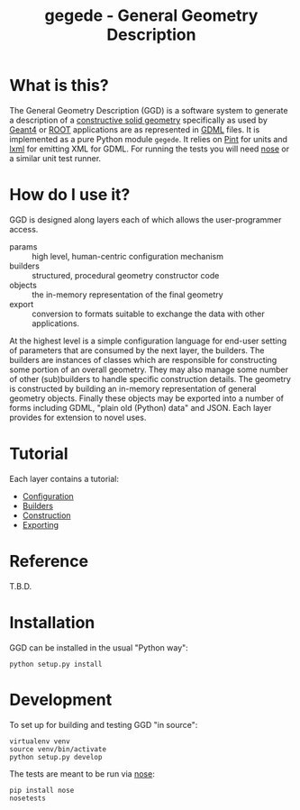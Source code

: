 #+TITLE: gegede - General Geometry Description

* What is this?

The General Geometry Description (GGD) is a software system to generate a description of a [[http://en.wikipedia.org/wiki/Constructive_solid_geometry][constructive solid geometry]] specifically as used by [[http://geant4.web.cern.ch/geant4/G4UsersDocuments/UsersGuides/ForApplicationDeveloper/html/Detector/geometry.html][Geant4]] or [[http://root.cern.ch/root/html534/guides/users-guide/Geometry.html][ROOT]] applications are as represented in [[http://cern.ch/gdml][GDML]] files.  It is implemented as a pure Python module =gegede=.  It relies on [[https://github.com/hgrecco/pint][Pint]] for units and [[http://lxml.de/][lxml]] for emitting XML for GDML.  For running the tests you will need [[https://nose.readthedocs.org][nose]] or a similar unit test runner.

* How do I use it?

GGD is designed along layers each of which allows the user-programmer access.

#+BEGIN_SRC dot :cmd dot :cmdline -Tpng :file highlevel.png :exports results 
  digraph "highlevel" {
    rankdir=LR;
    params -> builders;
    builders -> objects;
    objects -> export;
  }
#+END_SRC

#+RESULTS:
[[file:highlevel.png]]

- params :: high level, human-centric configuration mechanism
- builders :: structured, procedural geometry constructor code 
- objects :: the in-memory representation of the final geometry
- export :: conversion to formats suitable to exchange the data with other applications.

At the highest level is a simple configuration language for end-user setting of parameters that are consumed by the next layer, the builders.  The builders are instances of classes which are responsible for constructing some portion of an overall geometry.  They may also manage some number of other (sub)builders to handle specific construction details.  The geometry is constructed by building an in-memory representation of general geometry objects.  Finally these objects may be exported into a number of forms including GDML, "plain old (Python) data" and JSON.  Each layer provides for extension to novel uses.

* Tutorial

Each layer contains a tutorial:

- [[./doc/configuration.org][Configuration]]
- [[./doc/builders.org][Builders]]
- [[./doc/construction.org][Construction]]
- [[./doc/exporting.org][Exporting]]

* Reference

T.B.D.

* Installation

GGD can be installed in the usual "Python way":

#+BEGIN_EXAMPLE
  python setup.py install
#+END_EXAMPLE

* Development

To set up for building and testing GGD "in source":

#+BEGIN_EXAMPLE
  virtualenv venv
  source venv/bin/activate
  python setup.py develop
#+END_EXAMPLE

The tests are meant to be run via [[https://nose.readthedocs.org][nose]]:

#+BEGIN_EXAMPLE
  pip install nose
  nosetests
#+END_EXAMPLE
